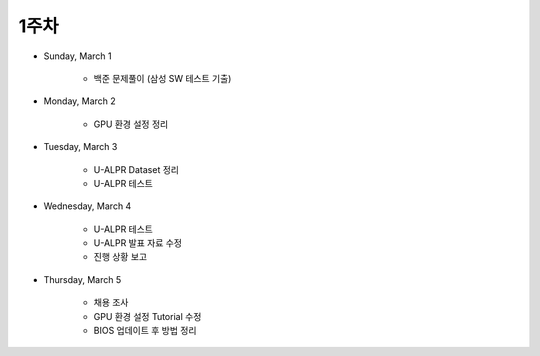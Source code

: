 ======
1주차
======

* Sunday, March 1

    * 백준 문제풀이 (삼성 SW 테스트 기출)

* Monday, March 2

    * GPU 환경 설정 정리

* Tuesday, March 3

    * U-ALPR Dataset 정리
    * U-ALPR 테스트

* Wednesday, March 4

    * U-ALPR 테스트
    * U-ALPR 발표 자료 수정
    * 진행 상황 보고

* Thursday, March 5

    * 채용 조사
    * GPU 환경 설정 Tutorial 수정
    * BIOS 업데이트 후 방법 정리
